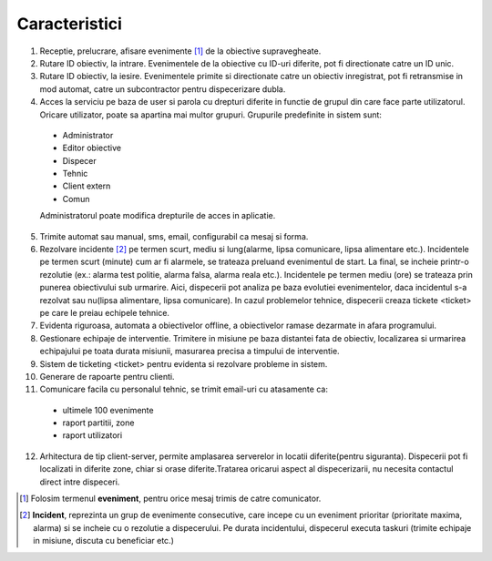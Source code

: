 Caracteristici
==============

.. role:: ref

1. Receptie, prelucrare, afisare evenimente [#]_ de la obiective supravegheate.
2. Rutare ID obiectiv, la intrare. Evenimentele de la obiective cu ID-uri diferite, pot fi directionate catre un ID unic.
3. Rutare ID obiectiv, la iesire. Evenimentele primite si directionate catre un obiectiv inregistrat, pot fi retransmise in mod automat, catre un subcontractor pentru dispecerizare dubla.
4. Acces la serviciu pe baza de user si parola cu drepturi diferite in functie de grupul din care face parte utilizatorul. Oricare utilizator, poate sa apartina mai multor grupuri. Grupurile predefinite in sistem sunt:

 - Administrator
 - Editor obiective
 - Dispecer
 - Tehnic
 - Client extern
 - Comun

 Administratorul poate modifica drepturile de acces in aplicatie.

5. Trimite automat sau manual, sms, email, configurabil ca mesaj si forma.
6. Rezolvare incidente [#]_ pe termen scurt, mediu si lung(alarme, lipsa comunicare, lipsa alimentare etc.). Incidentele pe termen scurt (minute) cum ar fi alarmele, se trateaza preluand evenimentul de start. La final, se incheie printr-o rezolutie (ex.: alarma test politie, alarma falsa, alarma reala etc.). Incidentele pe termen mediu (ore) se trateaza prin punerea obiectivului sub urmarire. Aici, dispecerii pot analiza pe baza evolutiei evenimentelor, daca incidentul s-a rezolvat sau nu(lipsa alimentare, lipsa comunicare). In cazul problemelor tehnice, dispecerii creaza :ref:`tickete <ticket>` pe care le preiau echipele tehnice.
7. Evidenta riguroasa, automata a obiectivelor offline, a obiectivelor ramase dezarmate in afara programului.
8. Gestionare echipaje de interventie. Trimitere in misiune pe baza distantei fata de obiectiv, localizarea si urmarirea echipajului pe toata durata misiunii, masurarea precisa a timpului de interventie.
9. :ref:`Sistem de ticketing <ticket>` pentru evidenta si rezolvare probleme in sistem.
10. Generare de rapoarte pentru clienti.
11. Comunicare facila cu personalul tehnic, se trimit email-uri cu atasamente ca:
    
  - ultimele 100 evenimente
  - raport partitii, zone
  - raport utilizatori
  
12. Arhitectura de tip client-server, permite amplasarea serverelor in locatii diferite(pentru siguranta). Dispecerii pot fi localizati in diferite zone, chiar si orase diferite.Tratarea oricarui aspect al dispecerizarii, nu necesita contactul direct intre dispeceri.
 
.. [#] Folosim termenul **eveniment**, pentru orice mesaj trimis de catre comunicator.
.. [#] **Incident**, reprezinta un grup de evenimente consecutive, care incepe cu un eveniment prioritar (prioritate maxima, alarma) si se incheie cu o rezolutie a dispecerului. Pe durata incidentului, dispecerul executa taskuri (trimite echipaje in misiune, discuta cu beneficiar etc.)